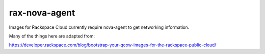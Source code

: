 ==============
rax-nova-agent
==============
Images for Rackspace Cloud currently require nova-agent to get networking
information.

Many of the things here are adapted from:

https://developer.rackspace.com/blog/bootstrap-your-qcow-images-for-the-rackspace-public-cloud/
